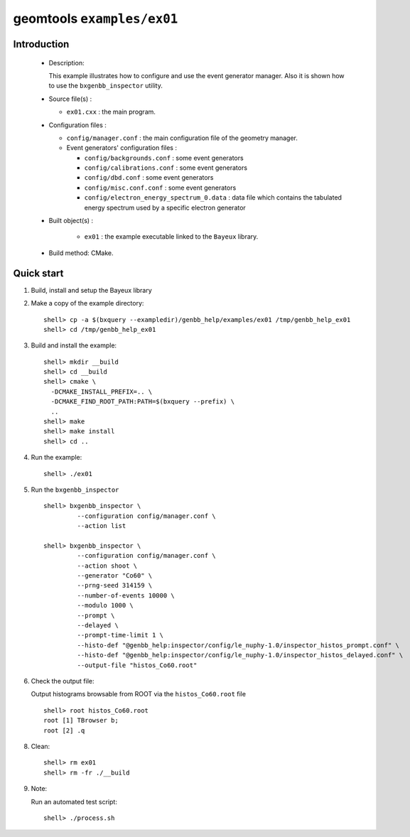 ===========================
geomtools ``examples/ex01``
===========================

Introduction
============

 * Description:

   This  example illustrates  how to configure and use the event
   generator manager.
   Also it is shown how to use the ``bxgenbb_inspector`` utility.

 * Source file(s) :

   * ``ex01.cxx`` : the main program.

 * Configuration files :

   * ``config/manager.conf`` : the main configuration file of the geometry
     manager.
   * Event generators' configuration files :

     * ``config/backgrounds.conf`` : some event generators
     * ``config/calibrations.conf`` : some event generators
     * ``config/dbd.conf`` : some event generators
     * ``config/misc.conf.conf`` : some event generators
     * ``config/electron_energy_spectrum_0.data`` : data file
       which contains the tabulated energy spectrum used by
       a specific electron generator

 * Built object(s) :

     * ``ex01`` : the example executable linked to the ``Bayeux`` library.

 * Build method: CMake.

Quick start
===========

1. Build, install and setup the Bayeux library
2. Make a copy of the example directory::

      shell> cp -a $(bxquery --exampledir)/genbb_help/examples/ex01 /tmp/genbb_help_ex01
      shell> cd /tmp/genbb_help_ex01

3. Build and install the example::

      shell> mkdir __build
      shell> cd __build
      shell> cmake \
        -DCMAKE_INSTALL_PREFIX=.. \
        -DCMAKE_FIND_ROOT_PATH:PATH=$(bxquery --prefix) \
        ..
      shell> make
      shell> make install
      shell> cd ..

4. Run the example::

      shell> ./ex01

5. Run the ``bxgenbb_inspector`` ::

      shell> bxgenbb_inspector \
               --configuration config/manager.conf \
               --action list

      shell> bxgenbb_inspector \
               --configuration config/manager.conf \
               --action shoot \
               --generator "Co60" \
               --prng-seed 314159 \
               --number-of-events 10000 \
               --modulo 1000 \
               --prompt \
               --delayed \
               --prompt-time-limit 1 \
               --histo-def "@genbb_help:inspector/config/le_nuphy-1.0/inspector_histos_prompt.conf" \
               --histo-def "@genbb_help:inspector/config/le_nuphy-1.0/inspector_histos_delayed.conf" \
               --output-file "histos_Co60.root"

6. Check the output file:

   Output histograms browsable from ROOT via the ``histos_Co60.root`` file ::

      shell> root histos_Co60.root
      root [1] TBrowser b;
      root [2] .q


8. Clean::

      shell> rm ex01
      shell> rm -fr ./__build

9. Note:

   Run an automated test script: ::

      shell> ./process.sh
